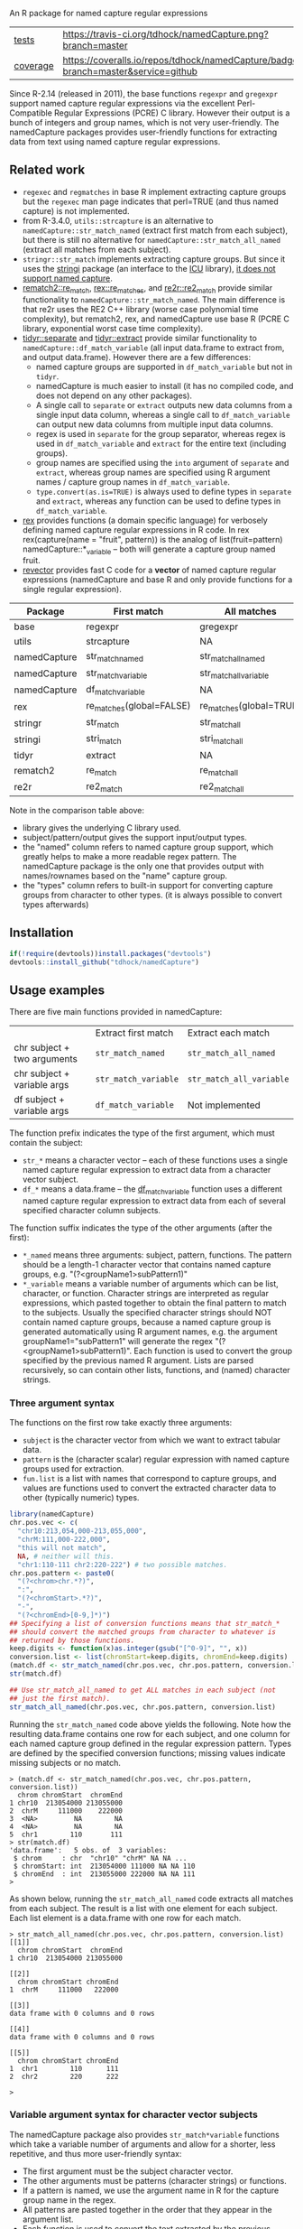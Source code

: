 An R package for named capture regular expressions

| [[file:tests/testthat][tests]]    | [[https://travis-ci.org/tdhock/namedCapture][https://travis-ci.org/tdhock/namedCapture.png?branch=master]]                           |
| [[https://github.com/jimhester/covr][coverage]] | [[https://coveralls.io/github/tdhock/namedCapture?branch=master][https://coveralls.io/repos/tdhock/namedCapture/badge.svg?branch=master&service=github]] |

Since R-2.14 (released in 2011), the base functions =regexpr= and
=gregexpr= support named capture regular expressions via the excellent
Perl-Compatible Regular Expressions (PCRE) C library. However their
output is a bunch of integers and group names, which is not very
user-friendly. The namedCapture packages provides user-friendly
functions for extracting data from text using named capture regular
expressions. 

** Related work

- =regexec= and =regmatches= in base R implement extracting capture
  groups but the =regexec= man page indicates that perl=TRUE (and thus
  named capture) is not implemented.
- from R-3.4.0, =utils::strcapture= is an alternative to
  =namedCapture::str_match_named= (extract first match from each
  subject), but there is still no alternative for
  =namedCapture::str_match_all_named= (extract all matches from each
  subject).
- =stringr::str_match= implements extracting capture groups. But since
  it uses the [[https://github.com/gagolews/stringi][stringi]] package (an interface to the [[http://userguide.icu-project.org/strings/regexp][ICU]] library), [[https://github.com/hadley/stringr/pull/16][it
  does not support named capture]].
- [[https://github.com/MangoTheCat/rematch2][rematch2::re_match]], [[https://github.com/kevinushey/rex][rex::re_matches]], and [[https://github.com/qinwf/re2r][re2r::re2_match]] provide similar functionality
  to =namedCapture::str_match_named=. The main difference is that re2r
  uses the RE2 C++ library (worse case polynomial time complexity),
  but rematch2, rex, and namedCapture use base R (PCRE C library, exponential
  worst case time complexity).
- [[https://tidyr.tidyverse.org/reference/separate.html][tidyr::separate]] and [[https://tidyr.tidyverse.org/reference/extract.html][tidyr::extract]] provide similar functionality to
  =namedCapture::df_match_variable= (all input data.frame to extract
  from, and output data.frame). However there are a few differences:
  - named capture groups are supported in =df_match_variable= but not in =tidyr=.
  - namedCapture is much easier to install (it has no compiled code,
    and does not depend on any other packages).
  - A single call to =separate= or =extract= outputs new data columns
    from a single input data column, whereas a single call to
    =df_match_variable= can output new data columns from multiple
    input data columns.
  - regex is used in =separate= for the group separator, whereas regex
    is used in =df_match_variable= and =extract= for the entire text
    (including groups).
  - group names are specified using the =into= argument of =separate=
    and =extract=, whereas group names are specified using R argument
    names / capture group names in =df_match_variable=.
  - =type.convert(as.is=TRUE)= is always used to define types in
    =separate= and =extract=, whereas any function can be used to
    define types in =df_match_variable=.
- [[https://github.com/kevinushey/rex][rex]] provides functions (a domain specific language) for verbosely defining named capture regular expressions in R code. In rex 
  rex(capture(name = "fruit", pattern)) is the analog of list(fruit=pattern) namedCapture::*_variable -- both will generate a capture group named fruit.
- [[https://github.com/tdhock/revector][revector]] provides fast C code for a
  *vector* of named capture regular expressions (namedCapture and base
  R and only provide functions for a single regular expression).

| Package      | First match              | All matches             | library  | subject | pattern      | outputs     | named | types |
|--------------+--------------------------+-------------------------+----------+---------+--------------+-------------+-------+-------|
| base         | regexpr                  | gregexpr                | PCRE/TRE | chr     | chr          | mat/list    | yes   | no    |
| utils        | strcapture               | NA                      | PCRE/TRE | chr     | chr          | df          | no    | some  |
| namedCapture | str_match_named          | str_match_all_named     | PCRE     | chr     | chr          | mat/df/list | yes   | any   |
| namedCapture | str_match_variable       | str_match_all_variable  | PCRE     | chr     | verbose      | mat/df/list | yes   | any   |
| namedCapture | df_match_variable        | NA                      | PCRE     | df/dt   | verbose      | df/dt       | yes   | any   |
| rex          | re_matches(global=FALSE) | re_matches(global=TRUE) | PCRE     | chr     | verbose      | df          | yes   | no    |
| stringr      | str_match                | str_match_all           | ICU      | chr     | chr          | mat/list    | no    | no    |
| stringi      | stri_match               | stri_match_all          | ICU      | chr     | chr          | mat/list    | no    | no    |
| tidyr        | extract                  | NA                      | ICU      | df/dt   | chr          | df/dt       | no    | some  |
| rematch2     | re_match                 | re_match_all            | PCRE/TRE | chr     | chr          | tibble      | yes   | no    |
| re2r         | re2_match                | re2_match_all           | RE2      | chr     | chr/compiled | df/list     | yes   | no    |

Note in the comparison table above:
- library gives the underlying C library used.
- subject/pattern/output gives the support input/output types.
- the "named" column refers to named capture group support,
  which greatly helps to make a more readable regex pattern. The
  namedCapture package is the only one that provides output with
  names/rownames based on the "name" capture group.
- the "types" column refers to built-in support for converting capture
  groups from character to other types. (it is always possible to
  convert types afterwards)

** Installation

#+BEGIN_SRC R
if(!require(devtools))install.packages("devtools")
devtools::install_github("tdhock/namedCapture")
#+END_SRC

** Usage examples

There are five main functions provided in namedCapture:

|                             | Extract first match  | Extract each match       |
| chr subject + two arguments | =str_match_named=    | =str_match_all_named=    |
| chr subject + variable args | =str_match_variable= | =str_match_all_variable= |
| df subject + variable args  | =df_match_variable=  | Not implemented          |

The function prefix indicates the type of the first argument, which
must contain the subject:
- =str_*= means a character vector -- each of these functions uses a
  single named capture regular expression to extract data from a
  character vector subject.
- =df_*= means a data.frame -- the [[#tidy-variable-argument-syntax-for-dataframedatatable][df_match_variable]] function uses a
  different named capture regular expression to extract data from each
  of several specified character column subjects. 
The function suffix indicates the type of the other arguments (after
the first):
- =*_named= means three arguments: subject, pattern, functions. The
  pattern should be a length-1 character vector that contains named
  capture groups, e.g. "(?<groupName1>subPattern1)"
- =*_variable= means a variable number of arguments which can be list,
  character, or function. Character strings are interpreted as regular
  expressions, which pasted together to obtain the final pattern to
  match to the subjects. Usually the specified character strings
  should NOT contain named capture groups, because a named capture
  group is generated automatically using R argument names, e.g. the
  argument groupName1="subPattern1" will generate the regex
  "(?<groupName1>subPattern1)". Each function is used to convert the
  group specified by the previous named R argument. Lists are parsed
  recursively, so can contain other lists, functions, and (named) character
  strings.

*** Three argument syntax

The functions on the first row take exactly three arguments:
- =subject= is the character vector from which we want to extract
  tabular data.
- =pattern= is the (character scalar) regular expression with named
  capture groups used for extraction.
- =fun.list= is a list with names that correspond to capture groups,
  and values are functions used to convert the extracted character
  data to other (typically numeric) types.

#+BEGIN_SRC R
  library(namedCapture)
  chr.pos.vec <- c(
    "chr10:213,054,000-213,055,000",
    "chrM:111,000-222,000",
    "this will not match",
    NA, # neither will this.
    "chr1:110-111 chr2:220-222") # two possible matches.
  chr.pos.pattern <- paste0(
    "(?<chrom>chr.*?)",
    ":",
    "(?<chromStart>.*?)",
    "-",
    "(?<chromEnd>[0-9,]*)")
  ## Specifying a list of conversion functions means that str_match_*
  ## should convert the matched groups from character to whatever is
  ## returned by those functions.
  keep.digits <- function(x)as.integer(gsub("[^0-9]", "", x))
  conversion.list <- list(chromStart=keep.digits, chromEnd=keep.digits)
  (match.df <- str_match_named(chr.pos.vec, chr.pos.pattern, conversion.list))
  str(match.df)

  ## Use str_match_all_named to get ALL matches in each subject (not
  ## just the first match).
  str_match_all_named(chr.pos.vec, chr.pos.pattern, conversion.list)
#+END_SRC

Running the =str_match_named= code above yields the following. Note
how the resulting data.frame contains one row for each subject, and
one column for each named capture group defined in the regular
expression pattern. Types are defined by the specified conversion
functions; missing values indicate missing subjects or no match.

#+BEGIN_SRC R-transcript
> (match.df <- str_match_named(chr.pos.vec, chr.pos.pattern, conversion.list))
  chrom chromStart  chromEnd
1 chr10  213054000 213055000
2  chrM     111000    222000
3  <NA>         NA        NA
4  <NA>         NA        NA
5  chr1        110       111
> str(match.df)
'data.frame':	5 obs. of  3 variables:
 $ chrom     : chr  "chr10" "chrM" NA NA ...
 $ chromStart: int  213054000 111000 NA NA 110
 $ chromEnd  : int  213055000 222000 NA NA 111
> 
#+END_SRC

As shown below, running the =str_match_all_named= code extracts all
matches from each subject. The result is a list with one element for
each subject. Each list element is a data.frame with one row for each
match.

#+BEGIN_SRC R-transcript
> str_match_all_named(chr.pos.vec, chr.pos.pattern, conversion.list)
[[1]]
  chrom chromStart  chromEnd
1 chr10  213054000 213055000

[[2]]
  chrom chromStart chromEnd
1  chrM     111000   222000

[[3]]
data frame with 0 columns and 0 rows

[[4]]
data frame with 0 columns and 0 rows

[[5]]
  chrom chromStart chromEnd
1  chr1        110      111
2  chr2        220      222

> 
#+END_SRC

*** Variable argument syntax for character vector subjects

The namedCapture package also provides =str_match*variable= functions
which take a variable number of arguments and allow for a shorter,
less repetitive, and thus more user-friendly syntax:
- The first argument must be the subject character vector.
- The other arguments must be patterns (character strings) or
  functions.
- If a pattern is named, we use the argument name in R for the capture
  group name in the regex.
- All patterns are pasted together in the order that they appear in
  the argument list.
- Each function is used to convert the text extracted by the previous
  named pattern/group. 

#+BEGIN_SRC R
  str_match_variable(
    chr.pos.vec, 
    chrom="chr.*?",
    ":",
    chromStart=".*?", keep.digits,
    "-",
    chromEnd="[0-9,]*", keep.digits)
  str_match_all_variable(
    chr.pos.vec, 
    chrom="chr.*?",
    ":",
    chromStart=".*?", keep.digits,
    "-",
    chromEnd="[0-9,]*", keep.digits)
#+END_SRC

Note in the code above how the group name, regex pattern, and
corresponding type conversion function are all on the same line --
this is encouraged in order to clarify/simplify the definition of
complex regular expressions.

The =str_match_variable= code below yields the same result as the
=str_match_named= code in the previous section: a data.frame with one
row for each subject, and one column for each named capture group.

#+BEGIN_SRC R-transcript
> str_match_variable(
+   chr.pos.vec, 
+   chrom="chr.*?",
+   ":",
+   chromStart=".*?", keep.digits,
+   "-",
+   chromEnd="[0-9,]*", keep.digits)
  chrom chromStart  chromEnd
1 chr10  213054000 213055000
2  chrM     111000    222000
3  <NA>         NA        NA
4  <NA>         NA        NA
5  chr1        110       111
> 
#+END_SRC

The =str_match_all_variable= code below yields a data.frame with one
row for each match in the subject, and one column for each named
capture group. Note that multiple elements in the subject are treated
as separate lines -- internally paste(,collapse="\n") is called to
create a length-1 character vector which is used as the subject in
=str_match_all_named=. This is for the common case of doing readLines
and then extracting all matches of a certain regex in that file. 

#+BEGIN_SRC R-transcript
> str_match_all_variable(
+   chr.pos.vec, 
+   chrom="chr.*?",
+   ":",
+   chromStart=".*?", keep.digits,
+   "-",
+   chromEnd="[0-9,]*", keep.digits)
  chrom chromStart  chromEnd
1 chr10  213054000 213055000
2  chrM     111000    222000
3  chr1        110       111
4  chr2        220       222
> 
#+END_SRC

Finally, sometimes it is simpler/clearer to define complicated
patterns in terms of previously defined sub-patterns. Therefore the
*_variable functions also accept lists as arguments. (which are parsed
recursively) For example, consider the following code block:

#+BEGIN_SRC R
  subject.vec <- c(
    "13937810_25",
    "13937810_25.batch",
    "13937810_25.extern",
    "14022192_[1-3]",
    "14022204_[4]")
  ## range.pattern matches "[4]" or "[1-3]"
  range.pattern <- list(
    "[[]",
    task1="[0-9]+", as.integer,
    "(?:-",#begin optional end of range.
    taskN="[0-9]+", as.integer,
    ")?", #end is optional.
    "[]]")
  ## task.pattern matches "25" or range.pattern.
  task.pattern <- list(
    "(?:",#begin alternate
    task="[0-9]+", as.integer,
    "|",#either one task(above) or range(below)
    range.pattern,
    ")")#end alternate
  (task.dt <- str_match_variable(
    subject.vec,
    job="[0-9]+", as.integer,
    "_",
    task.pattern,
    "(?:[.]",
    type=".*",
    ")?"))
#+END_SRC

The code block starts by defining a sub-pattern which matches =[4]= or
=[1-3]=, and saving it in a variable called =range.pattern=. It is
then used to define a second sub-pattern called =task.pattern= which
matches the above, and alternately matches digits without square
brackets, e.g. =25=. Then finally =task.pattern= is used to
clarify/simplify the call to =str_match_variable=, which yields the
output below.

#+BEGIN_SRC R-transcript
> (task.dt <- str_match_variable(
+   subject.vec,
+   job="[0-9]+", as.integer,
+   "_",
+   task.pattern,
+   "(?:[.]",
+   type=".*",
+   ")?"))
       job task task1 taskN   type
1 13937810   25    NA    NA       
2 13937810   25    NA    NA  batch
3 13937810   25    NA    NA extern
4 14022192   NA     1     3       
5 14022204   NA     4    NA       
> 
#+END_SRC

*** Extract all patterns from a file

In this section we demonstrate how to use =str_match_all_variable= to
extract data.frames from a loosely structured text file. 

#+BEGIN_SRC R
  trackDb.txt.gz <- system.file("extdata", "trackDb.txt.gz", package="namedCapture")
  trackDb.vec <- readLines(trackDb.txt.gz)
#+END_SRC

Some representative lines from that file are shown below.

#+BEGIN_SRC R-transcript
> cat(trackDb.vec[78:107], sep="\n")
track peaks_summary
type bigBed 5
shortLabel _model_peaks_summary
longLabel Regions with a peak in at least one sample
visibility pack
itemRgb off
spectrum on
bigDataUrl http://hubs.hpc.mcgill.ca/~thocking/PeakSegFPOP-/peaks_summary.bigBed


 track bcell_McGill0091
 parent bcell
 container multiWig
 type bigWig
 shortLabel bcell_McGill0091
 longLabel bcell | McGill0091
 graphType points
 aggregate transparentOverlay
 showSubtrackColorOnUi on
 maxHeightPixels 25:12:8
 visibility full
 autoScale on

  track bcell_McGill0091Coverage
  bigDataUrl http://hubs.hpc.mcgill.ca/~thocking/PeakSegFPOP-/samples/bcell/McGill0091/coverage.bigWig
  shortLabel bcell_McGill0091Coverage
  longLabel bcell | McGill0091 | Coverage
  parent bcell_McGill0091
  type bigWig
  color 141,211,199
> 
#+END_SRC

Each block of text begins with "track" and includes several lines of
data before the block ends with two consecutive newlines. That pattern
is coded below using a regex:

#+BEGIN_SRC R
  fields.df <- namedCapture::str_match_all_variable(
    trackDb.vec,
    "track ",
    name="\\S+",
    fields="(?:\n[^\n]+)*",
    "\n")
#+END_SRC

The code above creates a data frame with one row for each track block,
with rownames given by the track line (because of the capture group
named name), and one fields column which is a string with the rest of
the data in that block.

#+BEGIN_SRC R-transcript
> head(fields.df)
                       fields                                                                                                      
bcell                  "\nsuperTrack on show\nshortLabel bcell\nlongLabel bcell ChIP-seq samples"                                  
kidneyCancer           "\nsuperTrack on show\nshortLabel kidneyCancer\nlongLabel kidneyCancer ChIP-seq samples"                    
kidney                 "\nsuperTrack on show\nshortLabel kidney\nlongLabel kidney ChIP-seq samples"                                
leukemiaCD19CD10BCells "\nsuperTrack on show\nshortLabel leukemiaCD19CD10BCells\nlongLabel leukemiaCD19CD10BCells ChIP-seq samples"
monocyte               "\nsuperTrack on show\nshortLabel monocyte\nlongLabel monocyte ChIP-seq samples"                            
skeletalMuscleCtrl     "\nsuperTrack on show\nshortLabel skeletalMuscleCtrl\nlongLabel skeletalMuscleCtrl ChIP-seq samples"        
> 
#+END_SRC

Each block has a variable number of lines/fields. Each line starts
with a field name, followed by a space, followed by the field
value. That regex is coded below:

#+BEGIN_SRC R
  fields.list <- namedCapture::str_match_all_named(
    fields.df[, "fields"], paste0(
      "\\s+",
      "(?<name>.*?)",
      " ",
      "(?<value>[^\n]+)"))
#+END_SRC

The result is a list of data frames. 

#+BEGIN_SRC R-transcript
> fields.list[12:14]
$peaks_summary
           value                                                                  
type       "bigBed 5"                                                             
shortLabel "_model_peaks_summary"                                                 
longLabel  "Regions with a peak in at least one sample"                           
visibility "pack"                                                                 
itemRgb    "off"                                                                  
spectrum   "on"                                                                   
bigDataUrl "http://hubs.hpc.mcgill.ca/~thocking/PeakSegFPOP-/peaks_summary.bigBed"

$bcell_McGill0091
                      value               
parent                "bcell"             
container             "multiWig"          
type                  "bigWig"            
shortLabel            "bcell_McGill0091"  
longLabel             "bcell | McGill0091"
graphType             "points"            
aggregate             "transparentOverlay"
showSubtrackColorOnUi "on"                
maxHeightPixels       "25:12:8"           
visibility            "full"              
autoScale             "on"                

$bcell_McGill0091Coverage
           value                                                                                      
bigDataUrl "http://hubs.hpc.mcgill.ca/~thocking/PeakSegFPOP-/samples/bcell/McGill0091/coverage.bigWig"
shortLabel "bcell_McGill0091Coverage"                                                                 
longLabel  "bcell | McGill0091 | Coverage"                                                            
parent     "bcell_McGill0091"                                                                         
type       "bigWig"                                                                                   
color      "141,211,199"                                                                              

> 
#+END_SRC

There is a list element for each block, named by track. Each list
element is a data frame with one row per field defined in that
block (rownames are field names). The names/rownames make it easy
to write R code that selects individual elements by name, e.g.

#+BEGIN_SRC R-transcript
> fields.list$bcell_McGill0091Coverage["bigDataUrl",]
[1] "http://hubs.hpc.mcgill.ca/~thocking/PeakSegFPOP-/samples/bcell/McGill0091/coverage.bigWig"
> fields.list$monocyte_McGill0001Peaks["color",]
[1] "0,0,0"
> has.bigDataUrl <- sapply(fields.list, function(m)"bigDataUrl" %in% rownames(m))
> bigDataUrl.list <- fields.list[has.bigDataUrl]
> length(bigDataUrl.list)
[1] 78
> length(fields.list)
[1] 123
> 
#+END_SRC

So there are 78 tracks which define the bigDataUrl field, out of
123 total tracks.

In the example above we extracted all fields from all tracks (using
two regexes, one for the track, one for the field). In the example
below we extract only the bigDataUrl field for each track, and split
sample names into separate columns (using a single regex for the
track). It also demonstrates how to use nested named capture groups.

#+BEGIN_SRC R
  name.pattern <- list(
    cellType=".*?",
    "_",
    sampleName=list(
      "McGill",
      sampleID="[0-9]+", as.integer),
    dataType="Coverage|Peaks",
    "|",
    "[^\n]+")
  match.df <- namedCapture::str_match_all_variable(
    trackDb.vec,
    "track ",
    name=name.pattern,
    "(?:\n[^\n]+)*",
    "\\s+bigDataUrl ",
    bigDataUrl="[^\n]+")
#+END_SRC

#+BEGIN_SRC R-transcript
> head(match.df)
                         cellType sampleName sampleID dataType
all_labels                                         NA         
problems                                           NA         
jointProblems                                      NA         
peaks_summary                                      NA         
bcell_McGill0091Coverage    bcell McGill0091       91 Coverage
bcell_McGill0091Peaks       bcell McGill0091       91    Peaks
                                                                                                           bigDataUrl
all_labels                                         http://hubs.hpc.mcgill.ca/~thocking/PeakSegFPOP-/all_labels.bigBed
problems                                             http://hubs.hpc.mcgill.ca/~thocking/PeakSegFPOP-/problems.bigBed
jointProblems                                   http://hubs.hpc.mcgill.ca/~thocking/PeakSegFPOP-/jointProblems.bigBed
peaks_summary                                   http://hubs.hpc.mcgill.ca/~thocking/PeakSegFPOP-/peaks_summary.bigBed
bcell_McGill0091Coverage    http://hubs.hpc.mcgill.ca/~thocking/PeakSegFPOP-/samples/bcell/McGill0091/coverage.bigWig
bcell_McGill0091Peaks    http://hubs.hpc.mcgill.ca/~thocking/PeakSegFPOP-/samples/bcell/McGill0091/joint_peaks.bigWig
> 
#+END_SRC

Exercise for the reader: modify the above regex in order to capture
three additional columns (red, green, blue) from the color field.

*** Tidy variable argument syntax for data.frame/data.table

We also provide =namedCapture::df_match_variable= which extracts text
from several columns of a data.frame, using a different named capture
regular expression for each column.
- It requires a data.frame as the first argument.
- It takes a variable number of other arguments. (all of which must be
  named) For each other argument we call =str_match_variable= on one
  column of the input data.frame.
- Each argument name specifies a column of the data.frame which will
  be used as the subject in =str_match_variable=.
- Each argument value specifies a pattern to be used with
  =str_match_variable=. (in list/character/function format as
  explained in the previous section)
- The return value is a data.frame with the same number of rows as the
  input, but with an additional column for each named capture
  group. New columns are named using the convention
  =oldColumnName.groupName=.
- This is a "tidy" function that can be used in a [[https://r4ds.had.co.nz/pipes.html][pipe]].
This function can greatly simplify the code required to create numeric
data columns from character data columns. For example consider the
following data which was output from the [[https://slurm.schedmd.com/sacct.html][sacct]] program.

#+BEGIN_SRC R-transcript
   Elapsed              JobID
1 07:04:42        13937810_25
2 07:04:42  13937810_25.batch
3 07:04:49 13937810_25.extern
4 00:00:00     14022192_[1-3]
5 00:00:00       14022204_[4]
#+END_SRC

Say we want to filter by the total Elapsed time (which is reported as
hours:minutes:seconds), and base job id (which is the number before
the underscore in the JobID column). We could start by converting
those character columns to integers via:

#+BEGIN_SRC R-transcript
> (task.df <- df_match_variable(
+   sacct.df,
+   JobID=list(
+     job="[0-9]+", as.integer,
+     "_",
+     task.pattern,
+     "(?:[.]",
+     type=".*",
+     ")?"),
+   Elapsed=list(
+     hours="[0-9]+", as.integer,
+     ":",
+     minutes="[0-9]+", as.integer,
+     ":",
+     seconds="[0-9]+", as.integer)))
   Elapsed              JobID JobID.job JobID.task JobID.task1 JobID.taskN
1 07:04:42        13937810_25  13937810         25          NA          NA
2 07:04:42  13937810_25.batch  13937810         25          NA          NA
3 07:04:49 13937810_25.extern  13937810         25          NA          NA
4 00:00:00     14022192_[1-3]  14022192         NA           1           3
5 00:00:00       14022204_[4]  14022204         NA           4          NA
  JobID.type Elapsed.hours Elapsed.minutes Elapsed.seconds
1                        7               4              42
2      batch             7               4              42
3     extern             7               4              49
4                        0               0               0
5                        0               0               0
> 
#+END_SRC

We could then create a minutes column and filter on that:

#+BEGIN_SRC R-transcript
> library(dplyr)
> task.df %>%
+   transform(minutes=Elapsed.hours*60+Elapsed.minutes+Elapsed.seconds/60) %>%
+   filter(100 < minutes)
   Elapsed              JobID JobID.job JobID.task JobID.task1 JobID.taskN
1 07:04:42        13937810_25  13937810         25          NA          NA
2 07:04:42  13937810_25.batch  13937810         25          NA          NA
3 07:04:49 13937810_25.extern  13937810         25          NA          NA
  JobID.type Elapsed.hours Elapsed.minutes Elapsed.seconds  minutes
1                        7               4              42 424.7000
2      batch             7               4              42 424.7000
3     extern             7               4              49 424.8167
> 
#+END_SRC

Note that =df_match_variable= also works with data.tables:

#+BEGIN_SRC R-transcript
> library(data.table)
> (sacct.dt <- data.table(
+   Elapsed = c(
+     "07:04:42", "07:04:42", "07:04:49",
+     "00:00:00", "00:00:00"),
+   JobID=c(
+     "13937810_25",
+     "13937810_25.batch",
+     "13937810_25.extern",
+     "14022192_[1-3]",
+     "14022204_[4]")))
    Elapsed              JobID
1: 07:04:42        13937810_25
2: 07:04:42  13937810_25.batch
3: 07:04:49 13937810_25.extern
4: 00:00:00     14022192_[1-3]
5: 00:00:00       14022204_[4]
> (task.dt <- df_match_variable(
+   sacct.dt,
+   JobID=list(
+     job="[0-9]+", as.integer,
+     "_",
+     task.pattern,
+     "(?:[.]",
+     type=".*",
+     ")?"),
+   Elapsed=list(
+     hours="[0-9]+", as.integer,
+     ":",
+     minutes="[0-9]+", as.integer,
+     ":",
+     seconds="[0-9]+", as.integer)))
    Elapsed              JobID JobID.job JobID.task JobID.task1 JobID.taskN
1: 07:04:42        13937810_25  13937810         25          NA          NA
2: 07:04:42  13937810_25.batch  13937810         25          NA          NA
3: 07:04:49 13937810_25.extern  13937810         25          NA          NA
4: 00:00:00     14022192_[1-3]  14022192         NA           1           3
5: 00:00:00       14022204_[4]  14022204         NA           4          NA
   JobID.type Elapsed.hours Elapsed.minutes Elapsed.seconds
1:                        7               4              42
2:      batch             7               4              42
3:     extern             7               4              49
4:                        0               0               0
5:                        0               0               0
> task.dt[, minutes := Elapsed.hours*60+Elapsed.minutes+Elapsed.seconds/60 ]
> task.dt[100 < minutes]
    Elapsed              JobID JobID.job JobID.task JobID.task1 JobID.taskN
1: 07:04:42        13937810_25  13937810         25          NA          NA
2: 07:04:42  13937810_25.batch  13937810         25          NA          NA
3: 07:04:49 13937810_25.extern  13937810         25          NA          NA
   JobID.type Elapsed.hours Elapsed.minutes Elapsed.seconds  minutes
1:                        7               4              42 424.7000
2:      batch             7               4              42 424.7000
3:     extern             7               4              49 424.8167
> 
#+END_SRC

The demo R code that you can paste into your terminal is below.

#+BEGIN_SRC R
  ## Define some sub-patterns separately for clarity.
  range.pattern <- list(
    "[[]",
    task1="[0-9]+", as.integer,
    "(?:-",#begin optional end of range.
    taskN="[0-9]+", as.integer,
    ")?", #end is optional.
    "[]]")
  task.pattern <- list(
    "(?:",#begin alternate
    task="[0-9]+", as.integer,
    "|",#either one task(above) or range(below)
    range.pattern,
    ")")#end alternate

  ## Using df_match_variable with a data.frame
  (sacct.df <- data.frame(
    Elapsed = c(
      "07:04:42", "07:04:42", "07:04:49",
      "00:00:00", "00:00:00"),
    JobID=c(
      "13937810_25",
      "13937810_25.batch",
      "13937810_25.extern",
      "14022192_[1-3]",
      "14022204_[4]"),
    stringsAsFactors=FALSE))
  (task.df <- df_match_variable(
    sacct.df,
    JobID=list(
      job="[0-9]+", as.integer,
      "_",
      task.pattern,
      "(?:[.]",
      type=".*",
      ")?"),
    Elapsed=list(
      hours="[0-9]+", as.integer,
      ":",
      minutes="[0-9]+", as.integer,
      ":",
      seconds="[0-9]+", as.integer)))
  library(dplyr)
  task.df %>%
    transform(minutes=Elapsed.hours*60+Elapsed.minutes+Elapsed.seconds/60) %>%
    filter(100 < minutes)

  ## Using df_match_variable with a data.table
  library(data.table)
  (sacct.dt <- data.table(
    Elapsed = c(
      "07:04:42", "07:04:42", "07:04:49",
      "00:00:00", "00:00:00"),
    JobID=c(
      "13937810_25",
      "13937810_25.batch",
      "13937810_25.extern",
      "14022192_[1-3]",
      "14022204_[4]")))
  (task.dt <- df_match_variable(
    sacct.dt,
    JobID=list(
      job="[0-9]+", as.integer,
      "_",
      task.pattern,
      "(?:[.]",
      type=".*",
      ")?"),
    Elapsed=list(
      hours="[0-9]+", as.integer,
      ":",
      minutes="[0-9]+", as.integer,
      ":",
      seconds="[0-9]+", as.integer)))
  task.dt[, minutes := Elapsed.hours*60+Elapsed.minutes+Elapsed.seconds/60 ]
  task.dt[100 < minutes]
#+END_SRC

*** Set row names using "name" group

The example below illustrates some other features of namedCapture
functions:
- if the subject character vector has names, they will be used to name
  the output (rownames for =str_match_named= and list names for
  =str_match_all_named=).
- if the pattern has a group named =name=, then it will be used for
  the rownames of the output. (if the subject names were not used)
- if no type conversion functions are provided, =str_= functions
  return character matrices. (instead of data.frame)

#+BEGIN_SRC R
  ## If there is a capture group named "name" then it will be used for
  ## the rownames of the result.
  name.value.vec <- c(
    H3K27me3="  sampleType=monocyte   assayType=H3K27me3    cost=5",
    H3K27ac="sampleType=monocyte assayType=H3K27ac",
    H3K4me3=" sampleType=Myeloidcell cost=30.5  assayType=H3K4me3")
  name.value.pattern <- paste0(
    "(?<name>[^ ]+?)",
    "=",
    "(?<value>[^ ]+)")
  (match.list <- str_match_all_named(name.value.vec, name.value.pattern))
  match.list$H3K4me3["cost",]
#+END_SRC

The code/output below illustrates the usage of =str_match_all_named=
with a named subject, which results in list with the same names. Each
element is a character matrix with rownames defined by the =name= capture
group, so it is easy to select the captured text by name.

#+BEGIN_SRC R-transcript
> name.value.vec <- c(
+   H3K27me3="  sampleType=monocyte   assayType=H3K27me3    cost=5",
+   H3K27ac="sampleType=monocyte assayType=H3K27ac",
+   H3K4me3=" sampleType=Myeloidcell cost=30.5  assayType=H3K4me3")
> name.value.pattern <- paste0(
+   "(?<name>[^ ]+?)",
+   "=",
+   "(?<value>[^ ]+)")
> (match.list <- str_match_all_named(name.value.vec, name.value.pattern))
$H3K27me3
           value     
sampleType "monocyte"
assayType  "H3K27me3"
cost       "5"       

$H3K27ac
           value     
sampleType "monocyte"
assayType  "H3K27ac" 

$H3K4me3
           value        
sampleType "Myeloidcell"
cost       "30.5"       
assayType  "H3K4me3"    

> match.list$H3K4me3["cost",]
[1] "30.5"
> 
#+END_SRC

The =df_match_variable= function also sets the rownames of the
resulting data.frame based on the capture group named =name=:

#+BEGIN_SRC R-transcript
> (match.df <- df_match_variable(
+   pos.df,
+   position=list(
+     name="chr.*?",
+     ":",
+     chromStart=".*?", to.int,
+     "-",
+     chromEnd="[0-9,]*", to.int),
+   Elapsed=list(
+     hours="[0-9]+", as.integer,
+     ":",
+     minutes="[0-9]+", as.integer,
+     ":",
+     seconds="[0-9]+", as.integer)))
                           position  Elapsed position.chromStart
chr10 chr10:213,054,000-213,055,000 07:04:42           213054000
chrNA         chrNA:111,000-222,000 07:04:42              111000
chr2                       chr2:1-2 07:04:49                   1
chr3                       chr3:4-5 00:00:00                   4
chr1      chr1:110-111 chr2:220-222 00:00:00                 110
      position.chromEnd Elapsed.hours Elapsed.minutes Elapsed.seconds
chr10         213055000             7               4              42
chrNA            222000             7               4              42
chr2                  2             7               4              49
chr3                  5             0               0               0
chr1                111             0               0               0
> 
#+END_SRC

The demo code you can paste into your R terminal is below:

#+BEGIN_SRC R
  pos.df <- data.frame(
    position=c(
      "chr10:213,054,000-213,055,000",
      "chrNA:111,000-222,000",
      "chr2:1-2",
      "chr3:4-5",
      "chr1:110-111 chr2:220-222"),
    Elapsed = c(
      "07:04:42", "07:04:42", "07:04:49",
      "00:00:00", "00:00:00"),
    stringsAsFactors=FALSE)
  (match.df <- df_match_variable(
    pos.df,
    position=list(
      name="chr.*?",
      ":",
      chromStart=".*?", to.int,
      "-",
      chromEnd="[0-9,]*", to.int),
    Elapsed=list(
      hours="[0-9]+", as.integer,
      ":",
      minutes="[0-9]+", as.integer,
      ":",
      seconds="[0-9]+", as.integer)))
#+END_SRC


** Comparison with rex

In this section we compare namedCapture verbose variable argument
syntax with the similar rex package. We have translated the rex log
parsing example to namedCapture syntax. There are two major
differences in syntax:
- namedCapture assumes the user knows regular expressions and can
  write them in R code; rex assumes the user knows its functions,
  which generate regex strings. E.g. the capture group "time",
  =none_of("[") %>% zero_or_more()= in rex gets translated to the
  regex string =[^]]*=. Thus rex code is a bit more verbose than
  namedCapture.
- Type conversion functions. In namedCapture they are specified on the
  same line as the capture group name/pattern, whereas in rex they are
  specified after the pattern, using mutate. rex could support inline
  type conversion by adding an argument to the =capture= function.

#+BEGIN_SRC R
  subject <- '198.214.42.14 - - [21/Jul/1995:14:31:46 -0400] "GET /images/ HTTP/1.0" 200 17688
  lahal.ksc.nasa.gov - - [24/Jul/1995:12:42:40 -0400] "GET /images/USA-logosmall.gif HTTP/1.0" 200 234
  199.171.112.23 - - [02/Jul/1995:02:30:34 -0400] "GET /images/KSC-logosmall.gif HTTP/1.0" 200 1204
  gate3.fmr.com - - [05/Jul/1995:13:51:39 -0400] "GET /shuttle/countdown/ HTTP/1.0" 200 3985
  curly02.slip.yorku.ca - - [10/Jul/1995:23:11:49 -0400] "GET /shuttle/missions/sts-70/sts-70-patch-small.gif HTTP/1.0" 200 5026
  boson.epita.fr - - [15/Jul/1995:11:27:49 -0400] "GET /shuttle/missions/sts-71/movies/sts-71-mir-dock.mpg HTTP/1.0" 200 946425
  134.153.50.9 - - [13/Jul/1995:11:02:50 -0400] "GET /icons/text.xbm HTTP/1.0" 200 527
  port00.ventura.rain.org - - [23/Jul/1995:09:11:06 -0400] "GET /shuttle/countdown/ HTTP/1.0" 200 4324
  128.159.145.91 - - [14/Jul/1995:10:38:04 -0400] "GET /statistics/images/getstats_big.gif HTTP/1.0" 200 6777
  slo.eei.upmc.edu - - [25/Jul/1995:09:33:01 -0400] "GET /images/KSC-logosmall.gif HTTP/1.0" 200 1204
  206.13.med.umich.edu - - [14/Jul/1995:09:11:28 -0400] "GET /shuttle/resources/orbiters/challenger-logo.gif HTTP/1.0" 200 4179'
  subject.vec <- strsplit(subject, split="\n")[[1]]

  result.list <- list()

  ## namedCapture 10 lines
  result.list$namedCapture <- namedCapture::str_match_variable(
    subject.vec,
    "\\[",
    time="[^]]*", function(x)as.POSIXct(x, format="%d/%b/%Y:%H:%M:%S %z"),
    "\\]",
    ' "GET ',
    "(?:",#maybe
    "[^[:space:]]+[.]",
    filetype='[^[:space:].?"]+', tolower,
    ")?")

  ## rex 17 lines
  library(rex)
  library(dplyr)
  result.list$rex <- re_matches(
    subject.vec,
    rex(
      "[",
      capture(name = "time",
	      none_of("]") %>% zero_or_more()),
      "]",
      space, double_quote, "GET", space,
      maybe(
	non_spaces, ".",
	capture(name = 'filetype',
		none_of(space, ".", "?", double_quote) %>% one_or_more())
      )
    )
  ) %>%
    mutate(filetype = tolower(filetype),
	   time = as.POSIXct(time, format="%d/%b/%Y:%H:%M:%S %z"))

  with(result.list, identical(rex, namedCapture))
#+END_SRC

** Comparison with tidyr

Below I show comparisons between =namedCapture::df_match_variable= and
its closest cousin in the R package universe, =tidyr::extract=. The
two packages can be used to compute the same result, but the
code/syntax is different.

*** Longer more readable syntax 

In this first comparison we use a syntax with each group name on the
same line as its pattern. Here are some observations from the
comparison:
- The =namedCapture= code is shorter. The =tidyr= code is longer
  mostly because the for loop that you see below for =tidyr= is hidden
  inside the definition of =namedCapture::df_match_variable=.
- Converting extracted character groups to numeric column types is
  specified via the =convert= argument of =tidyr::extract=, which uses
  =utils::type.convert=. Because =type.convert= does not know how to
  convert strings like =111,000= to integer, we first need to use
  =remove.commas= to create a new data.frame to use as input to
  =tidyr::extract=. In contrast =namedCapture= supports arbitrary
  group-specific type conversion functions; we specify =to.int= on the
  same line as the corresponding name/pattern for the
  chromStart/chromEnd groups.

#+BEGIN_SRC R
  ## First define data.
  (sacct.df <- data.frame(
    position=c(
      "chr10:213,054,000-213,055,000",
      "chrM:111,000-222,000",
      "this will not match",
      NA, # neither will this.
      "chr1:110-111 chr2:220-222"), # two possible matches.
    JobID=c(
      "13937810_25",
      "13937810_25.batch",
      "13937810_25.extern",
      "14022192_[1-3]",
      "14022204_[4]"),
    stringsAsFactors=FALSE))
  remove.commas <- function(x)gsub(",", "", x)
  result.list <- list()

  ## namedCapture: 29 lines of code.
  range.list <- list(
    "\\[",
    task1="[0-9]+", as.integer,
    "(?:-",#begin optional end of range.
    taskN="[0-9]+", as.integer,
    ")?", #end is optional.
    "\\]")
  task.list <- list(
    "(?:",#begin alternate
    task="[0-9]+", as.integer,
    "|",#either one task(above) or range(below)
    range.list,
    ")")#end alternate
  to.int <- function(x)as.integer(remove.commas(x))
  (result.list$namedCapture <- namedCapture::df_match_variable(
    sacct.df,
    JobID=list(
      job="[0-9]+", as.integer,
      "_",
      task.list,
      "(?:[.]",
      type=".*",
      ")?"),
    position=list(
      chrom="chr.*?",
      ":",
      chromStart=".*?", to.int,
      "-",
      chromEnd="[0-9,]*", to.int)))

  ## tidyr: 46 lines of code.
  range.vec <- c(
    "\\[",
    task1="[0-9]+", 
    "(?:-",#begin optional end of range.
    taskN="[0-9]+", 
    ")?", #end is optional.
    "\\]")
  task.vec <- c(
    "(?:",#begin alternate
    task="[0-9]+", 
    "|",#either one task(above) or range(below)
    range.vec,
    ")")#end alternate
  regex.list <- list(
    JobID=c(
      job="[0-9]+", 
      "_",
      task.vec,
      "(?:[.]",
      type=".*",
      ")?"),
    position=c(
      chrom="chr.*?",
      ":",
      chromStart=".*?",
      "-",
      chromEnd="[0-9,]*"))
  tidyr.input <- transform(
    sacct.df,
    position=remove.commas(position))
  tidyr.df.list <- list(sacct.df)
  for(col.name in names(regex.list)){
    regex.vec <- regex.list[[col.name]]
    is.group <- names(regex.vec)!=""
    format.vec <- ifelse(is.group, "(%s)", "%s")
    group.vec <- sprintf(format.vec, regex.vec)
    regex <- paste(group.vec, collapse="")
    group.names <- names(regex.vec)[is.group]
    result <- tidyr::extract(
      tidyr.input, col.name, group.names, regex, convert=TRUE)
    to.save <- result[, group.names, drop=FALSE]
    names(to.save) <- paste0(col.name, ".", group.names)
    tidyr.df.list[[col.name]] <- to.save
  }
  names(tidyr.df.list) <- NULL
  result.list$tidyr <- do.call(cbind, tidyr.df.list)

  ## Make sure the results are the same.
  t(sapply(result.list, names))
  t(sapply(result.list, sapply, class))
  result.list$tidyr$JobID.type <- ifelse(
    is.na(result.list$tidyr$JobID.type),
    "",
    result.list$tidyr$JobID.type)
  with(result.list, identical(tidyr, namedCapture))

#+END_SRC

*** Shorter less readable syntax

This second comparison uses a syntax with the entire regex on one
line. In my opinion this syntax makes the regular expressions more
difficult to read/understand. Complicated regular expressions like the
one used for matching the JobID column are not
maintainable/understandable at all using this syntax.

#+BEGIN_SRC R
  ## First define data.
  (sacct.df <- data.frame(
    position=c(
      "chr10:213,054,000-213,055,000",
      "chrM:111,000-222,000",
      "this will not match",
      NA, # neither will this.
      "chr1:110-111 chr2:220-222"), # two possible matches.
    JobID=c(
      "13937810_25",
      "13937810_25.batch",
      "13937810_25.extern",
      "14022192_[1-3]",
      "14022204_[4]"),
    stringsAsFactors=FALSE))
  result.list <- list()

  ## tidyr alternate (13 lines total)
  e <- function(col.name, group.names, pattern){
    result <- tidyr::extract(
      sacct.df, col.name, group.names, pattern, convert=TRUE)
    to.save <- result[, group.names, drop=FALSE]
    names(to.save) <- paste0(col.name, ".", group.names)
    to.save
  }
  result.list$tidyr <- do.call(cbind, list(
    sacct.df,
    e("JobID", c("job", "task", "task1", "taskN", "type"),
      "([0-9]+)_(?:([0-9]+)|\\[([0-9]+)(?:-([0-9]+))?\\])(?:[.](.*))?"),
    e("position", c("chrom", "chromStart", "chromEnd"),
      "(chr.*?):(.*?)-([0-9,]*)")))

  ## namedCapture alternate (7 lines total)
  (result.list$namedCapture <- namedCapture::df_match_variable(
    sacct.df,
    JobID="(?<job>[0-9]+)_(?:(?<task>[0-9]+)|\\[(?<task1>[0-9]+)(?:-(?<taskN>[0-9]+))?\\])(?:[.](?<type>.*))?",
    position="(?<chrom>chr.*?):(?<chromStart>.*?)-(?<chromEnd>[0-9,]*)"))
  for(N in names(result.list$namedCapture)){
    result.list$namedCapture[[N]] <- type.convert(result.list$namedCapture[[N]], as.is=TRUE)
  }

  ## Make sure the results are the same.
  t(sapply(result.list, names))
  t(sapply(result.list, sapply, class))
  result.list$tidyr$JobID.type <- ifelse(
    is.na(result.list$tidyr$JobID.type),
    "",
    result.list$tidyr$JobID.type)
  with(result.list, identical(tidyr, namedCapture))
#+END_SRC

** Named capture regular expressions tutorial

For a more complete introduction to named capture regular expressions
in R and Python, see https://github.com/tdhock/regex-tutorial
